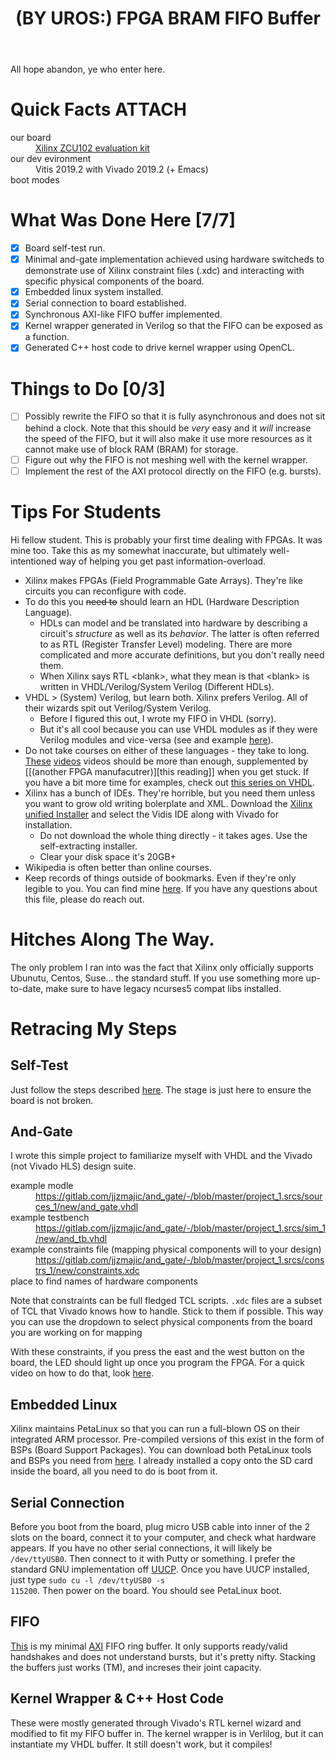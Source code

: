 #+TITLE: (BY UROS:) FPGA BRAM FIFO Buffer
#+startup: overview

All hope abandon, ye who enter here.

* Quick Facts :ATTACH:
:PROPERTIES:
:ID:       5b45c1cd-a8ac-46ae-9d2a-649b1fa21d71
:END:
- our board :: [[https://www.xilinx.com/products/boards-and-kits/ek-u1-zcu102-g.html#documentation][Xilinx ZCU102 evaluation kit]]
- our dev evironment :: Vitis 2019.2 with Vivado 2019.2 (+ Emacs)
- boot modes :: [[file:data/5b/45c1cd-a8ac-46ae-9d2a-649b1fa21d71/zcu102_boot_modes.jpg]]

* What Was Done Here [7/7]
- [X] Board self-test run.
- [X] Minimal and-gate implementation achieved using hardware switcheds to
  demonstrate use of Xilinx constraint files (.xdc) and interacting with
  specific physical components of the board.
- [X] Embedded linux system installed.
- [X] Serial connection to board established.
- [X] Synchronous AXI-like FIFO buffer implemented.
- [X] Kernel wrapper generated in Verilog so that the FIFO can be exposed as a
  function.
- [X] Generated C++ host code to drive kernel wrapper using OpenCL.

* Things to Do [0/3]
- [ ] Possibly rewrite the FIFO so that it is fully asynchronous and does not
  sit behind a clock. Note that this should be /very/ easy and it /will/
  increase the speed of the FIFO, but it will also make it use more resources as
  it cannot make use of block RAM (BRAM) for storage.
- [ ] Figure out why the FIFO is not meshing well with the kernel wrapper.
- [ ] Implement the rest of the AXI protocol directly on the FIFO (e.g. bursts).

* Tips For Students
Hi fellow student. This is probably your first time dealing with FPGAs. It was
mine too. Take this as my somewhat inaccurate, but ultimately well-intentioned
way of helping you get past information-overload.

- Xilinx makes FPGAs (Field Programmable Gate Arrays). They're like circuits you
  can reconfigure with code.
- To do this you +need to+ should learn an HDL (Hardware Description Language).
  - HDLs can model and be translated into hardware by describing a circuit's
    /structure/ as well as its /behavior/. The latter is often referred to as
    RTL (Register Transfer Level) modeling. There are more complicated and more
    accurate definitions, but you don't really need them.
  - When Xilinx says RTL <blank>, what they mean is that <blank> is written in
    VHDL/Verilog/System Verilog (Different HDLs).
- VHDL > (System) Verilog, but learn both. Xilinx prefers Verilog. All of their
  wizards spit out Verilog/System Verilog.
  - Before I figured this out, I wrote my FIFO in VHDL (sorry).
  - But it's all cool because you can use VHDL modules as if they were Verilog
    modules and vice-versa (see and example [[file:~/sandbox/vivado/kernel_wrapper_ex/imports/kernel_wrapper.v][here]]).
- Do not take courses on either of these languages - they take to long. [[https://www.youtube.com/watch?v=PJGvZSlsLKs&t=1s][These]]
  [[https://www.youtube.com/watch?v=zm-RA6BsYmc][videos]] videos should be more than enough, supplemented by [[(another
  FPGA manufacutrer)][this reading]] when you get stuck.
  If you have a bit more time for examples, check out [[https://www.youtube.com/watch?v=h4ZXge1BE80&list=PLIbRYKjjYOPkhpxnkQ0fwTXnmgsiCMcVV][this series on VHDL]].
- Xilinx has a bunch of IDEs. They're horrible, but you need them unless you
  want to grow old writing bolerplate and XML. Download the [[https://www.xilinx.com/support/download/index.html/content/xilinx/en/downloadNav/vitis.html][Xilinx unified
  Installer]] and select the Vidis IDE along with Vivado for installation.
  - Do not download the whole thing directly - it takes ages. Use the
    self-extracting installer.
  - Clear your disk space it's 20GB+
- Wikipedia is often better than online courses.
- Keep records of things outside of bookmarks. Even if they're only legible to
  you. You can find mine [[file:scratchpad.org][here]]. If you have any questions about this file, please
  do reach out.

* Hitches Along The Way.
The only problem I ran into was the fact that Xilinx only officially supports
Ubunutu, Centos, Suse... the standard stuff. If you use something more up-to-date, make
sure to have legacy ncurses5 compat libs installed.

* Retracing My Steps
** Self-Test
Just follow the steps described [[https://www.xilinx.com/support/documentation/boards_and_kits/zcu102/xtp426-zcu102-quickstart.pdf][here]]. The stage is just here to ensure the board
is not broken.

** And-Gate
I wrote this simple project to familiarize myself with VHDL and the Vivado (not
Vivado HLS) design suite.
- example modle :: https://gitlab.com/jjzmajic/and_gate/-/blob/master/project_1.srcs/sources_1/new/and_gate.vhdl
- example testbench :: https://gitlab.com/jjzmajic/and_gate/-/blob/master/project_1.srcs/sim_1/new/and_tb.vhdl
- example constraints file (mapping physical components will to your design) ::
  https://gitlab.com/jjzmajic/and_gate/-/blob/master/project_1.srcs/constrs_1/new/constraints.xdc
- place to find names of hardware components ::

Note that constraints can be full fledged TCL scripts. =.xdc= files are a subset
of TCL that Vivado knows how to handle. Stick to them if possible. This way you
can use the dropdown to select physical components from the board you are
working on for mapping

With these constraints, if you press the east and the west button on the
board, the LED should light up once you program the FPGA. For a quick video on
how to do that, look [[https://www.youtube.com/watch?v=f7xp3SC2iwM][here]].

** Embedded Linux
Xilinx maintains PetaLinux so that you can run a full-blown OS on their
integrated ARM processor. Pre-compiled versions of this exist in the form of
BSPs (Board Support Packages). You can download both PetaLinux tools and BSPs
you need from [[https://www.xilinx.com/support/download/index.html/content/xilinx/en/downloadNav/embedded-design-tools.html][here]]. I already installed a copy onto the SD card inside the
board, all you need to do is boot from it.
** Serial Connection
Before you boot from the board, plug micro USB cable into inner of the 2 slots
on the board, connect it to your computer, and check what hardware appears. If
you have no other serial connections, it will likely be =/dev/ttyUSB0=. Then
connect to it with Putty or something. I prefer the standard GNU implementation
off [[https://www.airs.com/ian/uucp.html][UUCP]]. Once you have UUCP installed, just type =sudo cu -l /dev/ttyUSB0 -s
115200=. Then power on the board. You should see PetaLinux boot.
** FIFO
[[file:kernel_wrapper_ex.srcs/sources_1/imports/new/axi_fifo.vhd][This]] is my minimal [[https://en.wikipedia.org/wiki/Advanced_eXtensible_Interface][AXI]] FIFO ring buffer. It only supports ready/valid handshakes
and does not understand bursts, but it's pretty nifty. Stacking the buffers just
works (TM), and increses their joint capacity.
** Kernel Wrapper & C++ Host Code
These were mostly generated through Vivado's RTL kernel wizard and modified to
fit my FIFO buffer in. The kernel wrapper is in Verlilog, but it can instantiate
my VHDL buffer. It still doesn't work, but it compiles!
